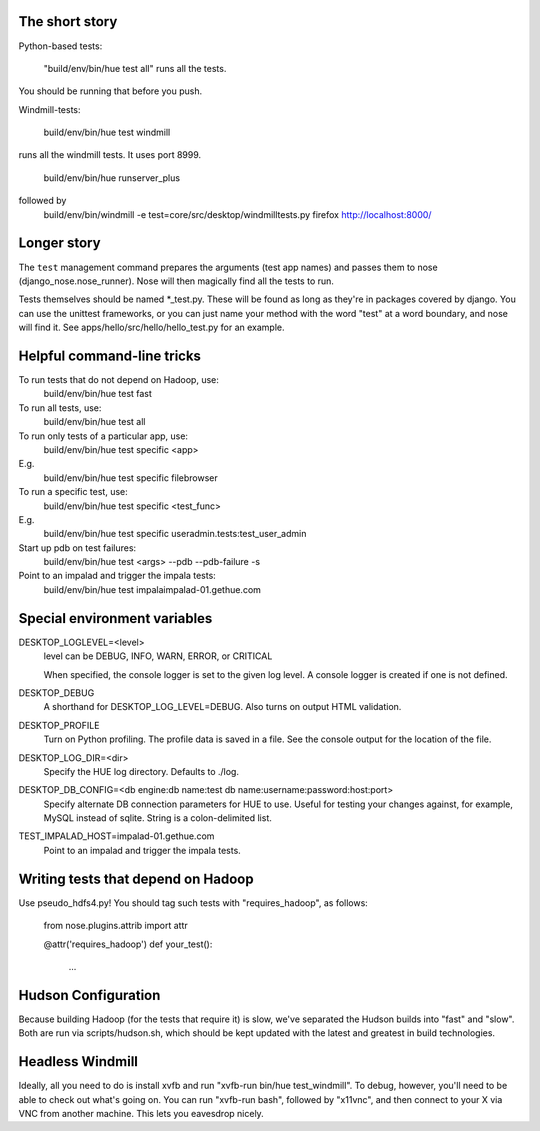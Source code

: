The short story
===============

Python-based tests:

  "build/env/bin/hue test all" runs all the tests.

You should be running that before you push.

Windmill-tests:

  build/env/bin/hue test windmill

runs all the windmill tests.  It uses port 8999.

  build/env/bin/hue runserver_plus
followed by
  build/env/bin/windmill -e test=core/src/desktop/windmilltests.py firefox http://localhost:8000/


Longer story
============

The ``test`` management command prepares the arguments (test app names)
and passes them to nose (django_nose.nose_runner). Nose will then magically
find all the tests to run.

Tests themselves should be named *_test.py.  These will be found
as long as they're in packages covered by django.  You can use the
unittest frameworks, or you can just name your method with
the word "test" at a word boundary, and nose will find it.
See apps/hello/src/hello/hello_test.py for an example.


Helpful command-line tricks
===========================

To run tests that do not depend on Hadoop, use:
  build/env/bin/hue test fast

To run all tests, use:
  build/env/bin/hue test all

To run only tests of a particular app, use:
  build/env/bin/hue test specific <app>
E.g.
  build/env/bin/hue test specific filebrowser

To run a specific test, use:
  build/env/bin/hue test specific <test_func>
E.g.
  build/env/bin/hue test specific useradmin.tests:test_user_admin

Start up pdb on test failures:
  build/env/bin/hue test <args> --pdb --pdb-failure -s

Point to an impalad and trigger the impala tests:
  build/env/bin/hue test impalaimpalad-01.gethue.com


Special environment variables
=============================

DESKTOP_LOGLEVEL=<level>
  level can be DEBUG, INFO, WARN, ERROR, or CRITICAL

  When specified, the console logger is set to the given log level. A console
  logger is created if one is not defined.

DESKTOP_DEBUG
  A shorthand for DESKTOP_LOG_LEVEL=DEBUG. Also turns on output HTML
  validation.

DESKTOP_PROFILE
  Turn on Python profiling. The profile data is saved in a file. See the
  console output for the location of the file.

DESKTOP_LOG_DIR=<dir>
  Specify the HUE log directory. Defaults to ./log.

DESKTOP_DB_CONFIG=<db engine:db name:test db name:username:password:host:port>
  Specify alternate DB connection parameters for HUE to use. Useful for
  testing your changes against, for example, MySQL instead of sqlite. String
  is a colon-delimited list.

TEST_IMPALAD_HOST=impalad-01.gethue.com
  Point to an impalad and trigger the impala tests.


Writing tests that depend on Hadoop
===================================

Use pseudo_hdfs4.py!  You should tag such tests with "requires_hadoop", as follows:

  from nose.plugins.attrib import attr

  @attr('requires_hadoop')
  def your_test():
    ...


Hudson Configuration
====================

Because building Hadoop (for the tests that require it) is slow, we've
separated the Hudson builds into "fast" and "slow".  Both are run
via scripts/hudson.sh, which should be kept updated with the latest
and greatest in build technologies.

Headless Windmill
=================
Ideally, all you need to do is install xvfb and run "xvfb-run bin/hue test_windmill".
To debug, however, you'll need to be able to check out what's going on.  You can run
"xvfb-run bash", followed by "x11vnc", and then connect to your X via VNC from another
machine.  This lets you eavesdrop nicely.
